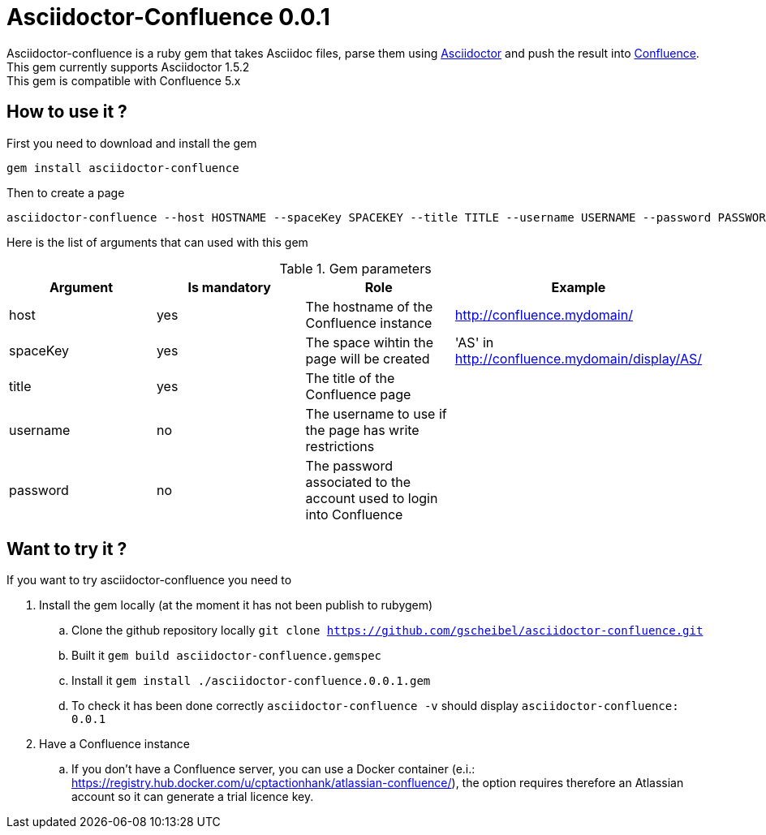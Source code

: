 :version: 0.0.1
:asciidoctor-base-version: 1.5.2
:confluence-version: 5.x

= Asciidoctor-Confluence {version}

Asciidoctor-confluence is a ruby gem that takes Asciidoc files, parse them using https://github.com/asciidoctor/asciidoctor[Asciidoctor] and push the result into https://www.atlassian.com/software/confluence[Confluence].
This gem currently supports Asciidoctor {asciidoctor-base-version} +
This gem is compatible with Confluence {confluence-version}

== How to use it ?

First you need to download and install the gem

[source, ruby]
----
gem install asciidoctor-confluence
----

Then to create a page

[source]
----
asciidoctor-confluence --host HOSTNAME --spaceKey SPACEKEY --title TITLE --username USERNAME --password PASSWORD file.adoc
----

Here is the list of arguments that can used with this gem

.Gem parameters
|===
|Argument | Is mandatory | Role | Example

|host
|yes
|The hostname of the Confluence instance
|http://confluence.mydomain/

|spaceKey
|yes
|The space wihtin the page will be created
|'AS' in http://confluence.mydomain/display/AS/

|title
|yes
|The title of the Confluence page 
|

|username
|no
|The username to use if the page has write restrictions
|

|password
|no
|The password associated to the account used to login into Confluence
|

|===


== Want to try it ?

If you want to try asciidoctor-confluence you need to

. Install the gem locally (at the moment it has not been publish to rubygem)
.. Clone the github repository locally `git clone https://github.com/gscheibel/asciidoctor-confluence.git`
.. Built it `gem build asciidoctor-confluence.gemspec`
.. Install it `gem install ./asciidoctor-confluence.{version}.gem`
.. To check it has been done correctly `asciidoctor-confluence -v` should display `asciidoctor-confluence: {version}`
. Have a Confluence instance
.. If you don't have a Confluence server, you can use a Docker container (e.i.: https://registry.hub.docker.com/u/cptactionhank/atlassian-confluence/), the option requires therefore an Atlassian account so it can generate a trial licence key.